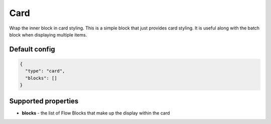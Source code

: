 Card
====

Wrap the inner block in card styling. This is a simple block that just provides card styling. It is useful along with the batch block when displaying multiple items.

Default config
--------------

.. code-block:: json

    {
      "type": "card",
      "blocks": []
    }

Supported properties
--------------------

- **blocks** - the list of Flow Blocks that make up the display within the card

